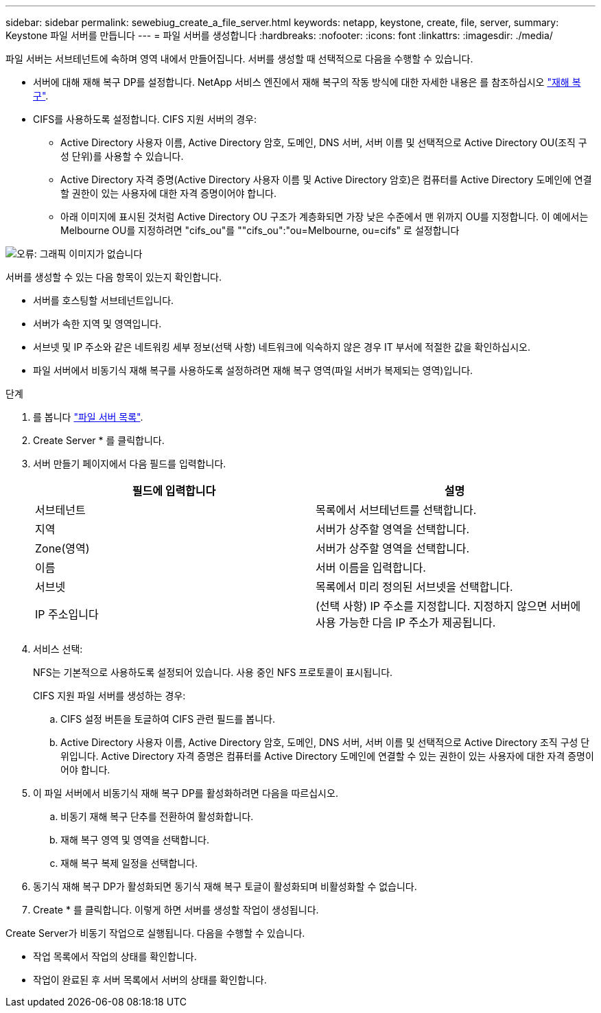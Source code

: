 ---
sidebar: sidebar 
permalink: sewebiug_create_a_file_server.html 
keywords: netapp, keystone, create, file, server, 
summary: Keystone 파일 서버를 만듭니다 
---
= 파일 서버를 생성합니다
:hardbreaks:
:nofooter: 
:icons: font
:linkattrs: 
:imagesdir: ./media/


[role="lead"]
파일 서버는 서브테넌트에 속하며 영역 내에서 만들어집니다. 서버를 생성할 때 선택적으로 다음을 수행할 수 있습니다.

* 서버에 대해 재해 복구 DP를 설정합니다. NetApp 서비스 엔진에서 재해 복구의 작동 방식에 대한 자세한 내용은 를 참조하십시오 link:sewebiug_billing_accounts,_subscriptions,_services,_and_performance.html#disaster-recovery["재해 복구"].
* CIFS를 사용하도록 설정합니다. CIFS 지원 서버의 경우:
+
** Active Directory 사용자 이름, Active Directory 암호, 도메인, DNS 서버, 서버 이름 및 선택적으로 Active Directory OU(조직 구성 단위)를 사용할 수 있습니다.
** Active Directory 자격 증명(Active Directory 사용자 이름 및 Active Directory 암호)은 컴퓨터를 Active Directory 도메인에 연결할 권한이 있는 사용자에 대한 자격 증명이어야 합니다.
** 아래 이미지에 표시된 것처럼 Active Directory OU 구조가 계층화되면 가장 낮은 수준에서 맨 위까지 OU를 지정합니다. 이 예에서는 Melbourne OU를 지정하려면 "cifs_ou"를 ""cifs_ou":"ou=Melbourne, ou=cifs" 로 설정합니다




image:sewebiug_image20.png["오류: 그래픽 이미지가 없습니다"]

서버를 생성할 수 있는 다음 항목이 있는지 확인합니다.

* 서버를 호스팅할 서브테넌트입니다.
* 서버가 속한 지역 및 영역입니다.
* 서브넷 및 IP 주소와 같은 네트워킹 세부 정보(선택 사항) 네트워크에 익숙하지 않은 경우 IT 부서에 적절한 값을 확인하십시오.
* 파일 서버에서 비동기식 재해 복구를 사용하도록 설정하려면 재해 복구 영역(파일 서버가 복제되는 영역)입니다.


.단계
. 를 봅니다 link:sewebiug_view_servers.html#view-servers["파일 서버 목록"].
. Create Server * 를 클릭합니다.
. 서버 만들기 페이지에서 다음 필드를 입력합니다.
+
|===
| 필드에 입력합니다 | 설명 


| 서브테넌트 | 목록에서 서브테넌트를 선택합니다. 


| 지역 | 서버가 상주할 영역을 선택합니다. 


| Zone(영역) | 서버가 상주할 영역을 선택합니다. 


| 이름 | 서버 이름을 입력합니다. 


| 서브넷 | 목록에서 미리 정의된 서브넷을 선택합니다. 


| IP 주소입니다 | (선택 사항) IP 주소를 지정합니다. 지정하지 않으면 서버에 사용 가능한 다음 IP 주소가 제공됩니다. 
|===
. 서비스 선택:
+
NFS는 기본적으로 사용하도록 설정되어 있습니다. 사용 중인 NFS 프로토콜이 표시됩니다.

+
CIFS 지원 파일 서버를 생성하는 경우:

+
.. CIFS 설정 버튼을 토글하여 CIFS 관련 필드를 봅니다.
.. Active Directory 사용자 이름, Active Directory 암호, 도메인, DNS 서버, 서버 이름 및 선택적으로 Active Directory 조직 구성 단위입니다. Active Directory 자격 증명은 컴퓨터를 Active Directory 도메인에 연결할 수 있는 권한이 있는 사용자에 대한 자격 증명이어야 합니다.


. 이 파일 서버에서 비동기식 재해 복구 DP를 활성화하려면 다음을 따르십시오.
+
.. 비동기 재해 복구 단추를 전환하여 활성화합니다.
.. 재해 복구 영역 및 영역을 선택합니다.
.. 재해 복구 복제 일정을 선택합니다.


. 동기식 재해 복구 DP가 활성화되면 동기식 재해 복구 토글이 활성화되며 비활성화할 수 없습니다.
. Create * 를 클릭합니다. 이렇게 하면 서버를 생성할 작업이 생성됩니다.


Create Server가 비동기 작업으로 실행됩니다. 다음을 수행할 수 있습니다.

* 작업 목록에서 작업의 상태를 확인합니다.
* 작업이 완료된 후 서버 목록에서 서버의 상태를 확인합니다.

